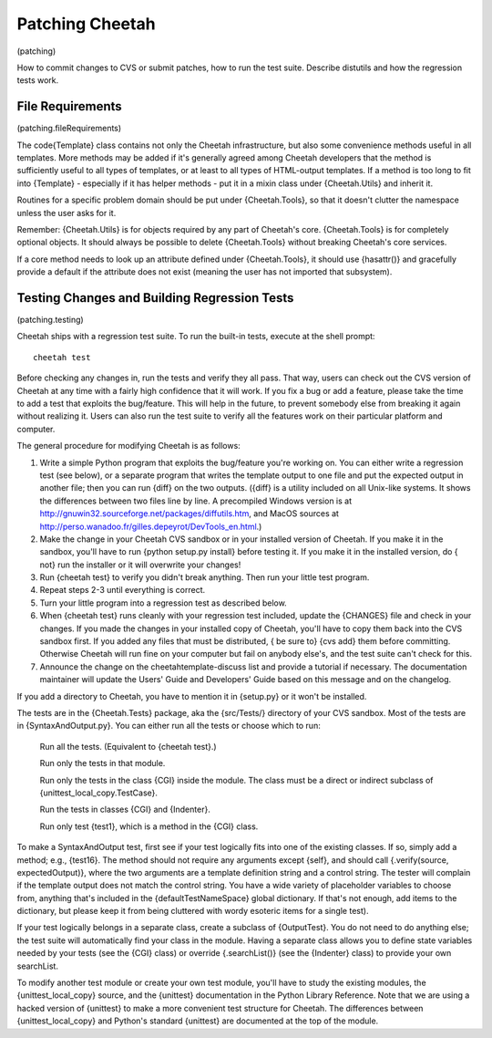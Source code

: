 Patching Cheetah
================

(patching)

How to commit changes to CVS or submit patches, how to run the test
suite. Describe distutils and how the regression tests work.

File Requirements
-----------------

(patching.fileRequirements)

The code{Template} class contains not only the Cheetah
infrastructure, but also some convenience methods useful in all
templates. More methods may be added if it's generally agreed among
Cheetah developers that the method is sufficiently useful to all
types of templates, or at least to all types of HTML-output
templates. If a method is too long to fit into {Template} -
especially if it has helper methods - put it in a mixin class under
{Cheetah.Utils} and inherit it.

Routines for a specific problem domain should be put under
{Cheetah.Tools}, so that it doesn't clutter the namespace unless
the user asks for it.

Remember: {Cheetah.Utils} is for objects required by any part of
Cheetah's core. {Cheetah.Tools} is for completely optional objects.
It should always be possible to delete {Cheetah.Tools} without
breaking Cheetah's core services.

If a core method needs to look up an attribute defined under
{Cheetah.Tools}, it should use {hasattr()} and gracefully provide a
default if the attribute does not exist (meaning the user has not
imported that subsystem).

Testing Changes and Building Regression Tests
---------------------------------------------

(patching.testing)

Cheetah ships with a regression test suite. To run the built-in
tests, execute at the shell prompt:

::

        cheetah test

Before checking any changes in, run the tests and verify they all
pass. That way, users can check out the CVS version of Cheetah at
any time with a fairly high confidence that it will work. If you
fix a bug or add a feature, please take the time to add a test that
exploits the bug/feature. This will help in the future, to prevent
somebody else from breaking it again without realizing it. Users
can also run the test suite to verify all the features work on
their particular platform and computer.

The general procedure for modifying Cheetah is as follows:


#. Write a simple Python program that exploits the bug/feature
   you're working on. You can either write a regression test (see
   below), or a separate program that writes the template output to
   one file and put the expected output in another file; then you can
   run {diff} on the two outputs. ({diff} is a utility included on all
   Unix-like systems. It shows the differences between two files line
   by line. A precompiled Windows version is at
   http://gnuwin32.sourceforge.net/packages/diffutils.htm, and MacOS
   sources at
   http://perso.wanadoo.fr/gilles.depeyrot/DevTools\_en.html.)

#. Make the change in your Cheetah CVS sandbox or in your installed
   version of Cheetah. If you make it in the sandbox, you'll have to
   run {python setup.py install} before testing it. If you make it in
   the installed version, do { not} run the installer or it will
   overwrite your changes!

#. Run {cheetah test} to verify you didn't break anything. Then run
   your little test program.

#. Repeat steps 2-3 until everything is correct.

#. Turn your little program into a regression test as described
   below.

#. When {cheetah test} runs cleanly with your regression test
   included, update the {CHANGES} file and check in your changes. If
   you made the changes in your installed copy of Cheetah, you'll have
   to copy them back into the CVS sandbox first. If you added any
   files that must be distributed, { be sure to} {cvs add} them before
   committing. Otherwise Cheetah will run fine on your computer but
   fail on anybody else's, and the test suite can't check for this.

#. Announce the change on the cheetahtemplate-discuss list and
   provide a tutorial if necessary. The documentation maintainer will
   update the Users' Guide and Developers' Guide based on this message
   and on the changelog.


If you add a directory to Cheetah, you have to mention it in
{setup.py} or it won't be installed.

The tests are in the {Cheetah.Tests} package, aka the {src/Tests/}
directory of your CVS sandbox. Most of the tests are in
{SyntaxAndOutput.py}. You can either run all the tests or choose
which to run:

    Run all the tests. (Equivalent to {cheetah test}.)

    Run only the tests in that module.

    Run only the tests in the class {CGI} inside the module. The class
    must be a direct or indirect subclass of
    {unittest\_local\_copy.TestCase}.

    Run the tests in classes {CGI} and {Indenter}.

    Run only test {test1}, which is a method in the {CGI} class.


To make a SyntaxAndOutput test, first see if your test logically
fits into one of the existing classes. If so, simply add a method;
e.g., {test16}. The method should not require any arguments except
{self}, and should call {.verify(source, expectedOutput)}, where
the two arguments are a template definition string and a control
string. The tester will complain if the template output does not
match the control string. You have a wide variety of placeholder
variables to choose from, anything that's included in the
{defaultTestNameSpace} global dictionary. If that's not enough, add
items to the dictionary, but please keep it from being cluttered
with wordy esoteric items for a single test).

If your test logically belongs in a separate class, create a
subclass of {OutputTest}. You do not need to do anything else; the
test suite will automatically find your class in the module. Having
a separate class allows you to define state variables needed by
your tests (see the {CGI} class) or override {.searchList()} (see
the {Indenter} class) to provide your own searchList.

To modify another test module or create your own test module,
you'll have to study the existing modules, the
{unittest\_local\_copy} source, and the {unittest} documentation in
the Python Library Reference. Note that we are using a hacked
version of {unittest} to make a more convenient test structure for
Cheetah. The differences between {unittest\_local\_copy} and
Python's standard {unittest} are documented at the top of the
module.


